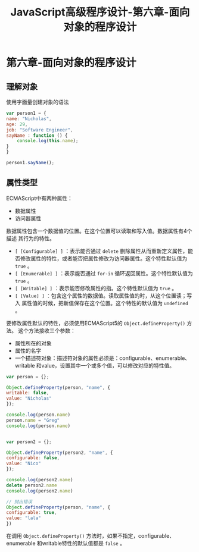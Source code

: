 #+hugo_base_dir: /home/devinkin/hugo_blog
#+hugo_section:  ./post/JavaScriptAdvancedProgramming
#+title: JavaScript高级程序设计-第六章-面向对象的程序设计
#+author:
#+hugo_custom_front_matter: :author "devinkin"
#+hugo_weight: auto
#+hugo_auto_set_lastmod: t
#+hugo_categories: JavaScript
#+hugo_tags: JavaScript 前端

* 第六章-面向对象的程序设计
** 理解对象
   使用字面量创建对象的语法
   #+BEGIN_SRC javascript
     var person1 = {
	 name: "Nicholas",
	 age: 29,
	 job: "Software Engineer",
	 sayName : function () {
	     console.log(this.name);
	 }
     }

     person1.sayName();
   #+END_SRC
** 属性类型
   ECMAScript中有两种属性：
   - 数据属性
   - 访问器属性

   数据属性包含一个数据值的位置。在这个位置可以读取和写入值。数据属性有4个描述
   其行为的特性。
   - ~[ [Configurable] ]~ ：表示能否通过 ~delete~ 删除属性从而重新定义属性，能
     否修改属性的特性，或者能否把属性修改为访问器属性。这个特性默认值为 ~true~ 。
   - ~[ [Enumerable] ]~ ：表示能否通过 ~for-in~ 循环返回属性。这个特性默认值为 ~true~ 。
   - ~[ [Writable] ]~ ：表示能否修改属性的指。这个特性默认值为 ~true~ 。
   - ~[ [Value] ]~ ：包含这个属性的数据值。读取属性值的时，从这个位置读；写入
     属性值的时候，把新值保存在这个位置。这个特性的默认值为 ~undefined~ 。

   要修改属性默认的特性，必须使用ECMAScript5的 ~Object.defineProperty()~ 方法。
   这个方法接收三个参数：
   - 属性所在的对象
   - 属性的名字
   - 一个描述符对象：描述符对象的属性必须是：configurable、enumerable、writable
     和value，设置其中一个或多个值，可以修改对应的特性值。
   #+BEGIN_SRC javascript
     var person = {};

     Object.defineProperty(person, "name", {
	 writable: false,
	 value: "Nicholas"
     });

     console.log(person.name)
     person.name = "Greg"
     console.log(person.name)


     var person2 = {};

     Object.defineProperty(person2, "name", {
	 configurable: false,
	 value: "Nico"
     });

     console.log(person2.name)
     delete person2.name
     console.log(person2.name)

     // 抛出错误
     Object.defineProperty(person, "name", {
	 configurable: true,
	 value: "lala"
     })
   #+END_SRC
  
   在调用 ~Object.defineProperty()~ 方法时，如果不指定，configurable、enumerable
   和writable特性的默认值都是 ~false~ 。
